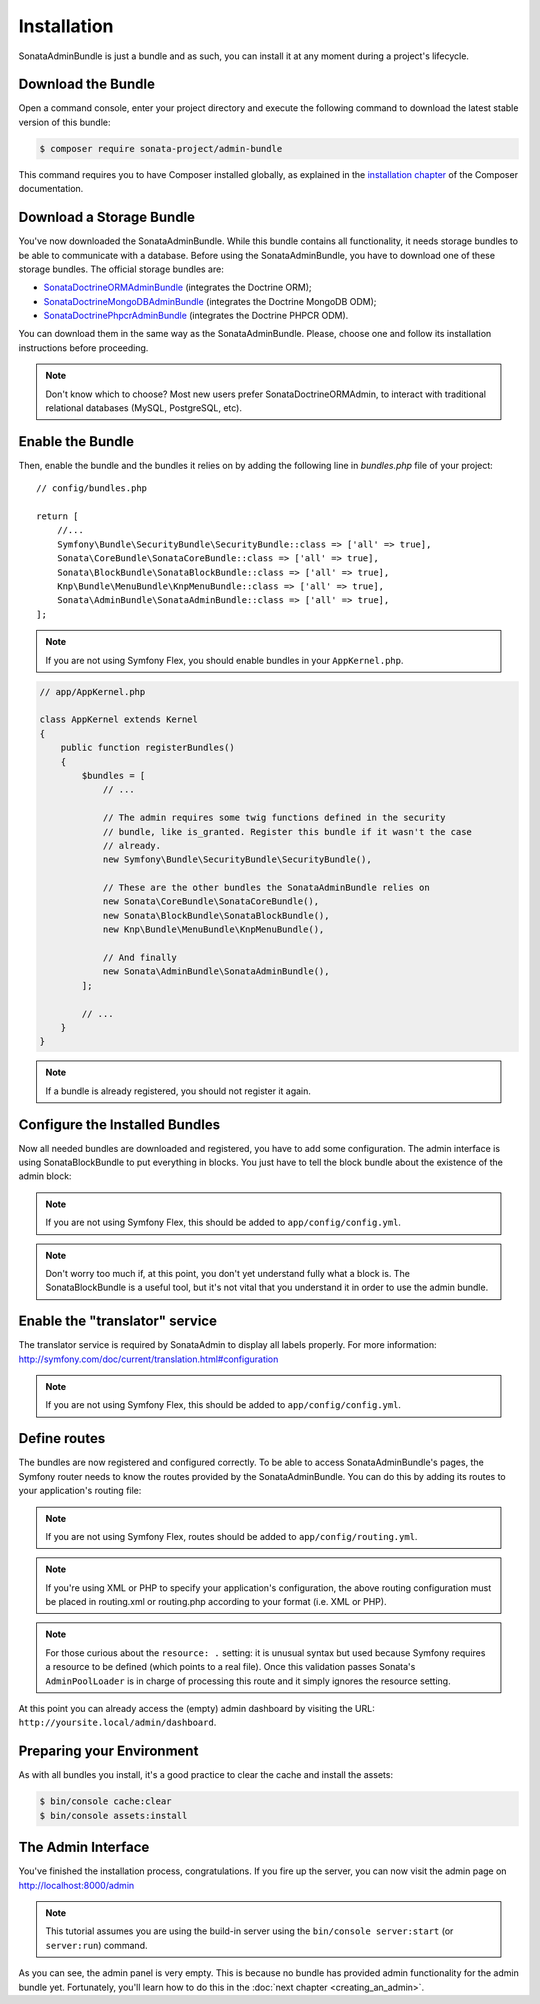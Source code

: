 Installation
============

SonataAdminBundle is just a bundle and as such, you can install it at any
moment during a project's lifecycle.

Download the Bundle
-------------------

Open a command console, enter your project directory and execute the
following command to download the latest stable version of this bundle:

.. code-block:: bash

    $ composer require sonata-project/admin-bundle

This command requires you to have Composer installed globally, as explained in
the `installation chapter`_ of the Composer documentation.

Download a Storage Bundle
-------------------------

You've now downloaded the SonataAdminBundle. While this bundle contains all
functionality, it needs storage bundles to be able to communicate with a
database. Before using the SonataAdminBundle, you have to download one of these
storage bundles. The official storage bundles are:

* `SonataDoctrineORMAdminBundle`_ (integrates the Doctrine ORM);
* `SonataDoctrineMongoDBAdminBundle`_ (integrates the Doctrine MongoDB ODM);
* `SonataDoctrinePhpcrAdminBundle`_ (integrates the Doctrine PHPCR ODM).

You can download them in the same way as the SonataAdminBundle. Please, choose one
and follow its installation instructions before proceeding.

.. note::

    Don't know which to choose? Most new users prefer SonataDoctrineORMAdmin,
    to interact with traditional relational databases (MySQL, PostgreSQL, etc).

Enable the Bundle
-----------------

Then, enable the bundle and the bundles it relies on by adding the following
line in `bundles.php` file of your project::

    // config/bundles.php

    return [
        //...
        Symfony\Bundle\SecurityBundle\SecurityBundle::class => ['all' => true],
        Sonata\CoreBundle\SonataCoreBundle::class => ['all' => true],
        Sonata\BlockBundle\SonataBlockBundle::class => ['all' => true],
        Knp\Bundle\MenuBundle\KnpMenuBundle::class => ['all' => true],
        Sonata\AdminBundle\SonataAdminBundle::class => ['all' => true],
    ];

.. note::

    If you are not using Symfony Flex, you should enable bundles in your
    ``AppKernel.php``.

.. code-block:: php

    // app/AppKernel.php

    class AppKernel extends Kernel
    {
        public function registerBundles()
        {
            $bundles = [
                // ...

                // The admin requires some twig functions defined in the security
                // bundle, like is_granted. Register this bundle if it wasn't the case
                // already.
                new Symfony\Bundle\SecurityBundle\SecurityBundle(),

                // These are the other bundles the SonataAdminBundle relies on
                new Sonata\CoreBundle\SonataCoreBundle(),
                new Sonata\BlockBundle\SonataBlockBundle(),
                new Knp\Bundle\MenuBundle\KnpMenuBundle(),

                // And finally
                new Sonata\AdminBundle\SonataAdminBundle(),
            ];

            // ...
        }
    }

.. note::

    If a bundle is already registered, you should not register it again.

Configure the Installed Bundles
-------------------------------

Now all needed bundles are downloaded and registered, you have to add some
configuration. The admin interface is using SonataBlockBundle to put everything
in blocks. You just have to tell the block bundle about the existence of the
admin block:

.. configuration-block::

    .. code-block:: yaml

        # config/packages/sonata_admin.yaml
        sonata_block:
            blocks:
                # enable the SonataAdminBundle block
                sonata.admin.block.admin_list:
                    contexts: [admin]

                # ...
.. note::

    If you are not using Symfony Flex, this should be added to ``app/config/config.yml``.

.. note::

    Don't worry too much if, at this point, you don't yet understand fully
    what a block is. The SonataBlockBundle is a useful tool, but it's not vital
    that you understand it in order to use the admin bundle.

Enable the "translator" service
-------------------------------

The translator service is required by SonataAdmin to display all labels properly.
For more information: http://symfony.com/doc/current/translation.html#configuration

.. configuration-block::

    .. code-block:: yaml

        # config/packages/framework.yaml
        framework:
            translator: { fallbacks: ["%locale%"] }

.. note::

    If you are not using Symfony Flex, this should be added to ``app/config/config.yml``.

Define routes
-------------

The bundles are now registered and configured correctly. To be able to access SonataAdminBundle's pages,
the Symfony router needs to know the routes provided by the SonataAdminBundle.
You can do this by adding its routes to your application's routing file:

.. configuration-block::

    .. code-block:: yaml

        # config/routes/sonata_admin.yaml

        admin_area:
            resource: '@SonataAdminBundle/Resources/config/routing/sonata_admin.xml'
            prefix: /admin

        _sonata_admin:
            resource: .
            type: sonata_admin
            prefix: /admin

.. note::

    If you are not using Symfony Flex, routes should be added to ``app/config/routing.yml``.

.. note::

    If you're using XML or PHP to specify your application's configuration,
    the above routing configuration must be placed in routing.xml or
    routing.php according to your format (i.e. XML or PHP).

.. note::

    For those curious about the ``resource: .`` setting: it is unusual syntax but used
    because Symfony requires a resource to be defined (which points to a real file).
    Once this validation passes Sonata's ``AdminPoolLoader`` is in charge of processing
    this route and it simply ignores the resource setting.

At this point you can already access the (empty) admin dashboard by visiting the URL:
``http://yoursite.local/admin/dashboard``.

Preparing your Environment
--------------------------

As with all bundles you install, it's a good practice to clear the cache and
install the assets:

.. code-block:: bash

    $ bin/console cache:clear
    $ bin/console assets:install

The Admin Interface
-------------------

You've finished the installation process, congratulations. If you fire up the
server, you can now visit the admin page on http://localhost:8000/admin

.. note::

    This tutorial assumes you are using the build-in server using the
    ``bin/console server:start`` (or ``server:run``) command.

.. figure:: ../images/getting_started_empty_dashboard.png
   :align: center
   :alt: Sonata Dashboard
   :width: 700px

As you can see, the admin panel is very empty. This is because no bundle has
provided admin functionality for the admin bundle yet. Fortunately, you'll
learn how to do this in the :doc:`next chapter <creating_an_admin>`.

.. _`installation chapter`: https://getcomposer.org/doc/00-intro.md
.. _SonataDoctrineORMAdminBundle: http://sonata-project.org/bundles/doctrine-orm-admin/master/doc/index.html
.. _SonataDoctrineMongoDBAdminBundle: http://sonata-project.org/bundles/mongo-admin/master/doc/index.html
.. _SonataDoctrinePhpcrAdminBundle: http://sonata-project.org/bundles/doctrine-phpcr-admin/master/doc/index.html
